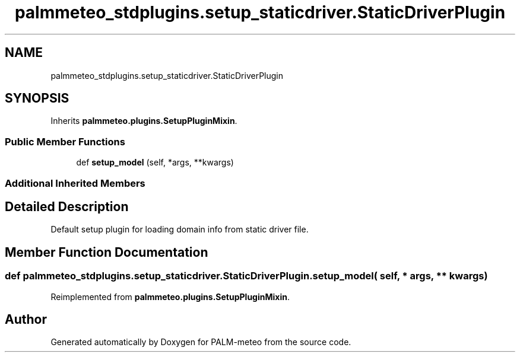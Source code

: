 .TH "palmmeteo_stdplugins.setup_staticdriver.StaticDriverPlugin" 3 "Wed Jun 18 2025" "PALM-meteo" \" -*- nroff -*-
.ad l
.nh
.SH NAME
palmmeteo_stdplugins.setup_staticdriver.StaticDriverPlugin
.SH SYNOPSIS
.br
.PP
.PP
Inherits \fBpalmmeteo\&.plugins\&.SetupPluginMixin\fP\&.
.SS "Public Member Functions"

.in +1c
.ti -1c
.RI "def \fBsetup_model\fP (self, *args, **kwargs)"
.br
.in -1c
.SS "Additional Inherited Members"
.SH "Detailed Description"
.PP 

.PP
.nf
Default setup plugin for loading domain info from static driver file\&.
.fi
.PP
 
.SH "Member Function Documentation"
.PP 
.SS "def palmmeteo_stdplugins\&.setup_staticdriver\&.StaticDriverPlugin\&.setup_model ( self, * args, ** kwargs)"

.PP
Reimplemented from \fBpalmmeteo\&.plugins\&.SetupPluginMixin\fP\&.

.SH "Author"
.PP 
Generated automatically by Doxygen for PALM-meteo from the source code\&.
